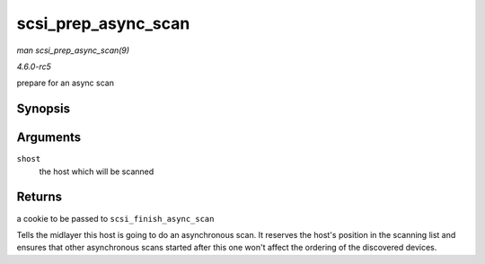 .. -*- coding: utf-8; mode: rst -*-

.. _API-scsi-prep-async-scan:

====================
scsi_prep_async_scan
====================

*man scsi_prep_async_scan(9)*

*4.6.0-rc5*

prepare for an async scan


Synopsis
========

.. c:function:: struct async_scan_data * scsi_prep_async_scan( struct Scsi_Host * shost )

Arguments
=========

``shost``
    the host which will be scanned


Returns
=======

a cookie to be passed to ``scsi_finish_async_scan``

Tells the midlayer this host is going to do an asynchronous scan. It
reserves the host's position in the scanning list and ensures that other
asynchronous scans started after this one won't affect the ordering of
the discovered devices.


.. ------------------------------------------------------------------------------
.. This file was automatically converted from DocBook-XML with the dbxml
.. library (https://github.com/return42/sphkerneldoc). The origin XML comes
.. from the linux kernel, refer to:
..
.. * https://github.com/torvalds/linux/tree/master/Documentation/DocBook
.. ------------------------------------------------------------------------------
